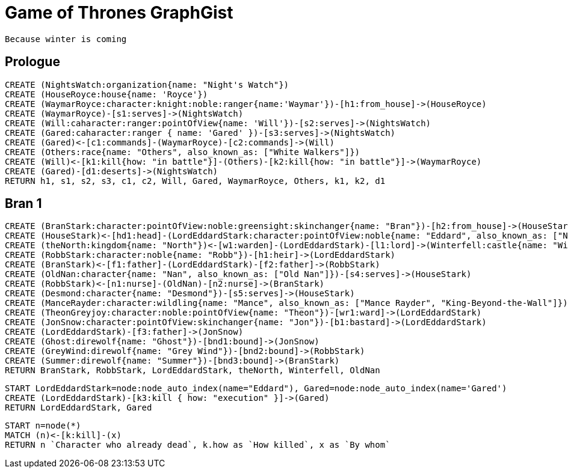 = Game of Thrones GraphGist

    Because winter is coming

:author: Ivan Mosiev, George Martin ;)
:twitter: @polny_otec

//console

== Prologue

[source,cypher]
----
CREATE (NightsWatch:organization{name: "Night's Watch"})
CREATE (HouseRoyce:house{name: 'Royce'})
CREATE (WaymarRoyce:character:knight:noble:ranger{name:'Waymar'})-[h1:from_house]->(HouseRoyce)
CREATE (WaymarRoyce)-[s1:serves]->(NightsWatch)
CREATE (Will:caharacter:ranger:pointOfView{name: 'Will'})-[s2:serves]->(NightsWatch)
CREATE (Gared:caharacter:ranger { name: 'Gared' })-[s3:serves]->(NightsWatch) 
CREATE (Gared)<-[c1:commands]-(WaymarRoyce)-[c2:commands]->(Will)
CREATE (Others:race{name: "Others", also_known_as: ["White Walkers"]})
CREATE (Will)<-[k1:kill{how: "in battle"}]-(Others)-[k2:kill{how: "in battle"}]->(WaymarRoyce)
CREATE (Gared)-[d1:deserts]->(NightsWatch)
RETURN h1, s1, s2, s3, c1, c2, Will, Gared, WaymarRoyce, Others, k1, k2, d1
----

//graph

== Bran 1

[source,cypher]
----
CREATE (BranStark:character:pointOfView:noble:greensight:skinchanger{name: "Bran"})-[h2:from_house]->(HouseStark:house{name: "Stark"})
CREATE (HouseStark)<-[hd1:head]-(LordEddardStark:character:pointOfView:noble{name: "Eddard", also_known_as: ["Ned"]})-[h3:from_house]->(HouseStark)
CREATE (theNorth:kingdom{name: "North"})<-[w1:warden]-(LordEddardStark)-[l1:lord]->(Winterfell:castle{name: "Winterfell"})
CREATE (RobbStark:character:noble{name: "Robb"})-[h1:heir]->(LordEddardStark)
CREATE (BranStark)<-[f1:father]-(LordEddardStark)-[f2:father]->(RobbStark)
CREATE (OldNan:character{name: "Nan", also_known_as: ["Old Nan"]})-[s4:serves]->(HouseStark)
CREATE (RobbStark)<-[n1:nurse]-(OldNan)-[n2:nurse]->(BranStark)
CREATE (Desmond:character{name: "Desmond"})-[s5:serves]->(HouseStark)
CREATE (ManceRayder:character:wildling{name: "Mance", also_known_as: ["Mance Rayder", "King-Beyond-the-Wall"]})
CREATE (TheonGreyjoy:character:noble:pointOfView{name: "Theon"})-[wr1:ward]->(LordEddardStark)
CREATE (JonSnow:character:pointOfView:skinchanger{name: "Jon"})-[b1:bastard]->(LordEddardStark)
CREATE (LordEddardStark)-[f3:father]->(JonSnow)
CREATE (Ghost:direwolf{name: "Ghost"})-[bnd1:bound]->(JonSnow)
CREATE (GreyWind:direwolf{name: "Grey Wind"})-[bnd2:bound]->(RobbStark)
CREATE (Summer:direwolf{name: "Summer"})-[bnd3:bound]->(BranStark)
RETURN BranStark, RobbStark, LordEddardStark, theNorth, Winterfell, OldNan
----

[source,cypher]
----
START LordEddardStark=node:node_auto_index(name="Eddard"), Gared=node:node_auto_index(name='Gared')
CREATE (LordEddardStark)-[k3:kill { how: "execution" }]->(Gared)
RETURN LordEddardStark, Gared
----

//graph


[source,cypher]
----
START n=node(*)
MATCH (n)<-[k:kill]-(x)
RETURN n `Character who already dead`, k.how as `How killed`, x as `By whom`
----

//table